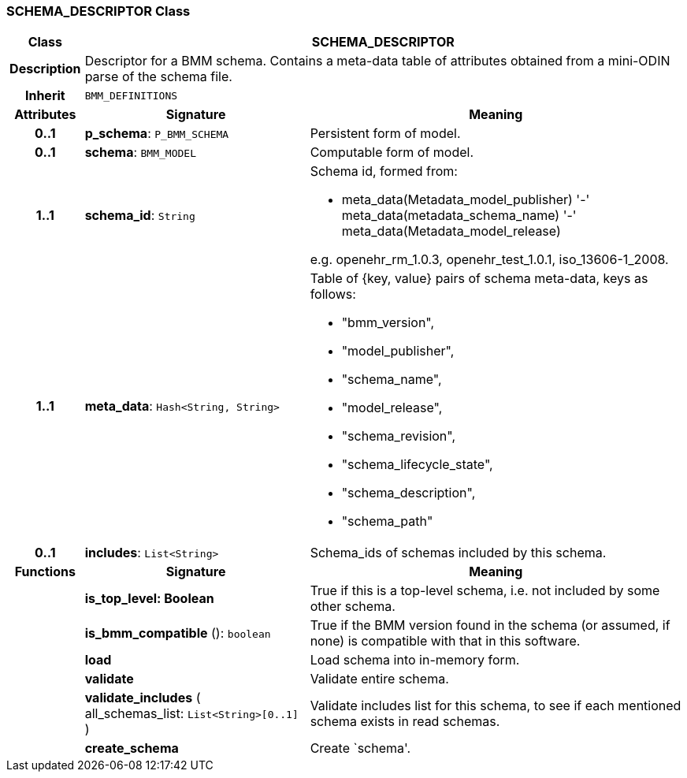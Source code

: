 === SCHEMA_DESCRIPTOR Class

[cols="^1,3,5"]
|===
h|*Class*
2+^h|*SCHEMA_DESCRIPTOR*

h|*Description*
2+a|Descriptor for a BMM schema. Contains a meta-data table of attributes obtained from a mini-ODIN parse of the  schema file.

h|*Inherit*
2+|`BMM_DEFINITIONS`

h|*Attributes*
^h|*Signature*
^h|*Meaning*

h|*0..1*
|*p_schema*: `P_BMM_SCHEMA`
a|Persistent form of model.

h|*0..1*
|*schema*: `BMM_MODEL`
a|Computable form of model.

h|*1..1*
|*schema_id*: `String`
a|Schema id, formed from:

* meta_data(Metadata_model_publisher) '-' meta_data(metadata_schema_name) '-' meta_data(Metadata_model_release)

e.g. openehr_rm_1.0.3, openehr_test_1.0.1, iso_13606-1_2008.

h|*1..1*
|*meta_data*: `Hash<String, String>`
a|Table of {key, value} pairs of schema meta-data, keys as follows:

* "bmm_version",
* "model_publisher",
* "schema_name",
* "model_release",
* "schema_revision",
* "schema_lifecycle_state",
* "schema_description",
* "schema_path"

h|*0..1*
|*includes*: `List<String>`
a|Schema_ids of schemas included by this schema.
h|*Functions*
^h|*Signature*
^h|*Meaning*

h|
|*is_top_level: Boolean*
a|True if this is a top-level schema, i.e. not included by some other schema.

h|
|*is_bmm_compatible* (): `boolean`
a|True if the BMM version found in the schema (or assumed, if none) is compatible with that in this software.

h|
|*load*
a|Load schema into in-memory form.

h|
|*validate*
a|Validate entire schema.

h|
|*validate_includes* ( +
all_schemas_list: `List<String>[0..1]` +
)
a|Validate includes list for this schema, to see if each mentioned schema exists in read schemas.

h|
|*create_schema*
a|Create `schema'.
|===
